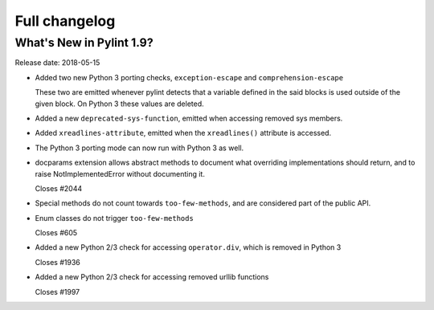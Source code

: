 Full changelog
==============

What's New in Pylint 1.9?
-------------------------

Release date: 2018-05-15

* Added two new Python 3 porting checks, ``exception-escape`` and ``comprehension-escape``

  These two are emitted whenever pylint detects that a variable defined in the
  said blocks is used outside of the given block. On Python 3 these values are deleted.

* Added a new ``deprecated-sys-function``, emitted when accessing removed sys members.

* Added ``xreadlines-attribute``, emitted when the ``xreadlines()`` attribute is accessed.

* The Python 3 porting mode can now run with Python 3 as well.

* docparams extension allows abstract methods to document what overriding
  implementations should return, and to raise NotImplementedError without
  documenting it.

  Closes #2044

* Special methods do not count towards ``too-few-methods``,
  and are considered part of the public API.

* Enum classes do not trigger ``too-few-methods``

  Closes #605

* Added a new Python 2/3 check for accessing ``operator.div``, which is removed in Python 3

  Closes #1936

* Added a new Python 2/3 check for accessing removed urllib functions

  Closes #1997
